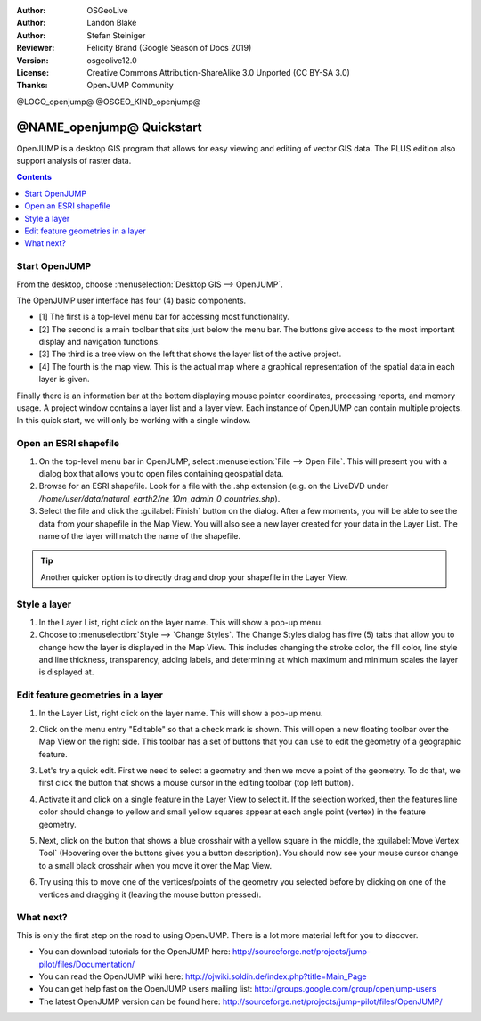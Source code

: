 :Author: OSGeoLive
:Author: Landon Blake
:Author: Stefan Steiniger
:Reviewer: Felicity Brand (Google Season of Docs 2019)
:Version: osgeolive12.0
:License: Creative Commons Attribution-ShareAlike 3.0 Unported  (CC BY-SA 3.0)
:Thanks: OpenJUMP Community

@LOGO_openjump@
@OSGEO_KIND_openjump@

********************************************************************************
@NAME_openjump@ Quickstart
********************************************************************************

OpenJUMP is a desktop GIS program that allows for easy viewing and editing 
of vector GIS data. The PLUS edition also support analysis of raster data.

.. contents:: Contents
   :local:

Start OpenJUMP
==============

From the desktop, choose :menuselection:`Desktop GIS --> OpenJUMP`.  

The OpenJUMP user interface has four (4) basic components.

* [1] The first is a top-level menu bar for accessing most functionality. 
* [2] The second is a main toolbar that sits just below the menu bar. The buttons give access to the most important display and navigation functions. 
* [3] The third is a tree view on the left that shows the layer list of the active project. 
* [4] The fourth is the map view. This is the actual map where a graphical representation of the spatial data in each layer is given. 

Finally there is an information bar at the bottom displaying mouse pointer coordinates, processing reports, and memory usage. A project window contains a layer list and a layer view. 
Each instance of OpenJUMP can contain multiple projects. In this quick start, we will only be working with a single window.

.. image:: /images/projects/openjump/openjump_ss_01.png
   :scale: 55 

Open an ESRI shapefile
======================

#. On the top-level menu bar in OpenJUMP, select :menuselection:`File --> Open File`. This will present you with a dialog box that allows you to open files containing geospatial data.
#. Browse for an ESRI shapefile. Look for a file with the .shp extension (e.g. on the LiveDVD under `/home/user/data/natural_earth2/ne_10m_admin_0_countries.shp`). 
#. Select the file and click the :guilabel:`Finish` button on the dialog. After a few moments, you will be able to see the data from your shapefile in the Map View. You will also see a new layer created for your data in the Layer List. The name of the layer will match the name of the shapefile.

.. image:: /images/projects/openjump/openjump_ss_02.png
   :scale: 55 

.. Tip:: Another quicker option is to directly drag and drop your shapefile in the Layer View.

Style a layer
=============

#. In the Layer List, right click on the layer name. This will show a pop-up menu.
#. Choose to :menuselection:`Style --> `Change Styles`. The Change Styles dialog has five (5) tabs that allow you to change how the layer is displayed in the Map View. This includes changing the stroke color, the fill color, line style and line thickness, transparency, adding labels, and determining at which maximum and minimum scales the layer is displayed at.

.. image:: /images/projects/openjump/openjump_ss_03.png
   :scale: 55 
   
.. image:: /images/projects/openjump/openjump_ss_04.png
   :scale: 55 

Edit feature geometries in a layer
==================================

#. In the Layer List, right click on the layer name. This will show a pop-up menu. 
#. Click on the menu entry "Editable" so that a check mark is shown. This will open a new floating toolbar over the Map View on the right side. This toolbar has a set of buttons that you can use to edit the geometry of a geographic feature.

   .. image:: /images/projects/openjump/openjump_ss_05.png
     :scale: 55 

   .. image:: /images/projects/openjump/openjump_ss_06.png
     :scale: 55 

#. Let's try a quick edit. First we need to select a geometry and then we move a point of the geometry. To do that, we first click the button that shows a mouse cursor in the editing toolbar (top left button). 
#. Activate it and click on a single feature in the Layer View to select it. If the selection worked, then the features line color should change to yellow and small yellow squares appear at each angle point (vertex) in the feature geometry. 

   .. image:: /images/projects/openjump/openjump_ss_07.png
     :scale: 55 

#. Next, click on the button that shows a blue crosshair with a yellow square in the middle, the :guilabel:`Move Vertex Tool` (Hoovering over the buttons gives you a button description). You should now see your mouse cursor change to a small black crosshair when you move it over the Map View. 

   .. image:: /images/projects/openjump/openjump_ss_08.png
     :scale: 55 

#. Try using this to move one of the vertices/points of the geometry you selected before by clicking on one of the vertices and dragging it (leaving the mouse button pressed).

   .. image:: /images/projects/openjump/openjump_ss_09.png
     :scale: 55 

What next?
==========

This is only the first step on the road to using OpenJUMP. There is a lot more material left for you to discover.

* You can download tutorials for the OpenJUMP here: http://sourceforge.net/projects/jump-pilot/files/Documentation/

* You can read the OpenJUMP wiki here: http://ojwiki.soldin.de/index.php?title=Main_Page

* You can get help fast on the OpenJUMP users mailing list: http://groups.google.com/group/openjump-users

* The latest OpenJUMP version can be found here: http://sourceforge.net/projects/jump-pilot/files/OpenJUMP/

